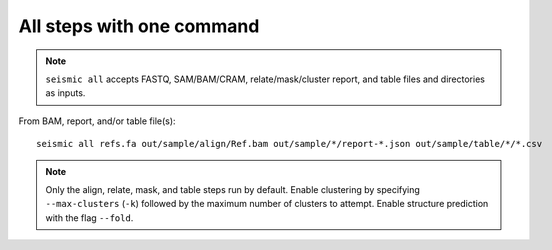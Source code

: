 
All steps with one command
------------------------------------------------------------------------

.. note::
    ``seismic all`` accepts FASTQ, SAM/BAM/CRAM, relate/mask/cluster report, and
    table files and directories as inputs.

From BAM, report, and/or table file(s)::

    seismic all refs.fa out/sample/align/Ref.bam out/sample/*/report-*.json out/sample/table/*/*.csv


.. note::
    Only the align, relate, mask, and table steps run by default. Enable
    clustering by specifying ``--max-clusters`` (``-k``) followed by the
    maximum number of clusters to attempt. Enable structure prediction
    with the flag ``--fold``.
